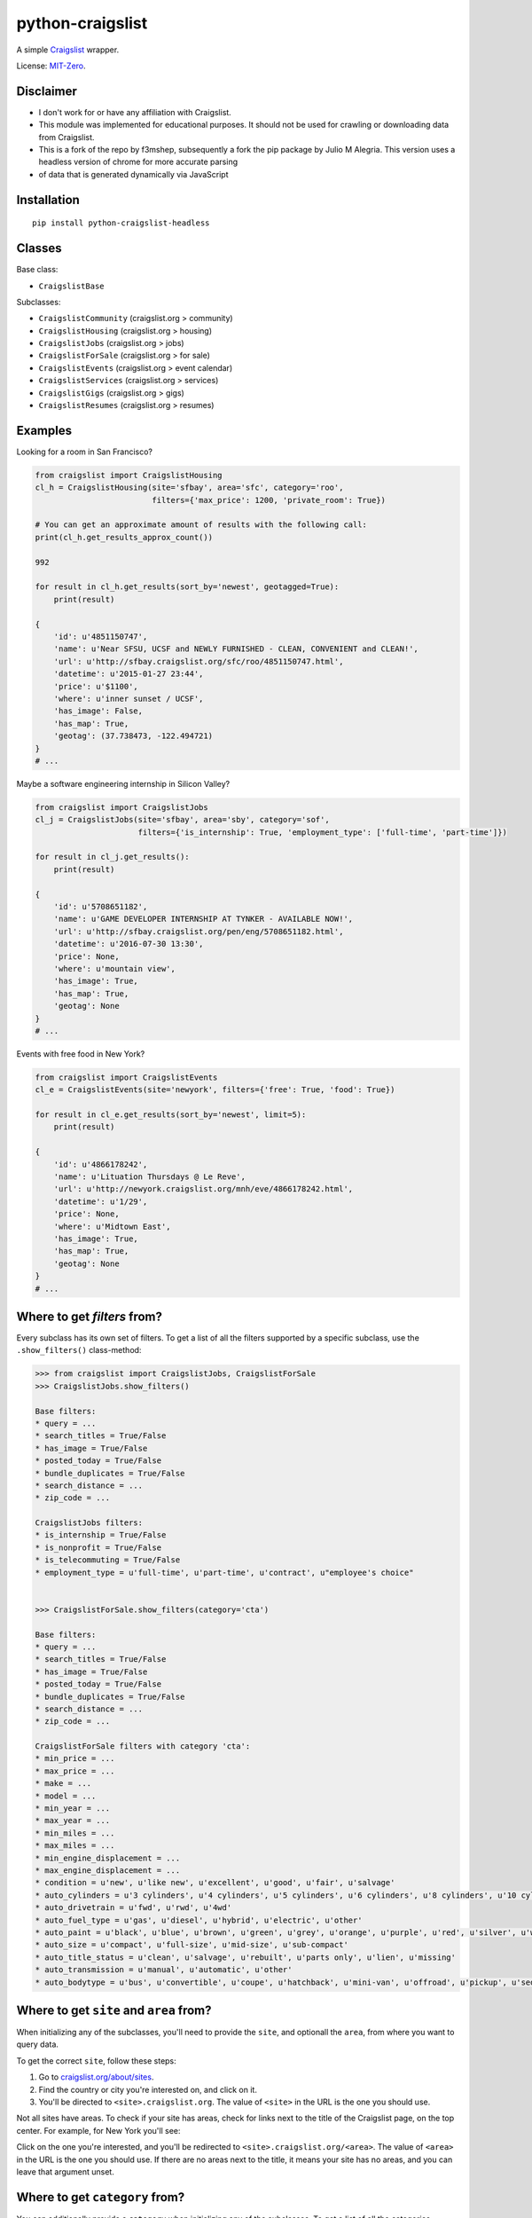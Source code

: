 python-craigslist
=================

A simple `Craigslist <http://www.craigslist.org>`__ wrapper.

License: `MIT-Zero <https://romanrm.net/mit-zero>`__.

Disclaimer
----------

* I don't work for or have any affiliation with Craigslist.
* This module was implemented for educational purposes. It should not be used for crawling or downloading data from Craigslist.
* This is a fork of the repo by f3mshep, subsequently a fork the pip package by Julio M Alegria. This version uses a headless version of chrome for more accurate parsing
* of data that is generated dynamically via JavaScript

Installation
------------

::

    pip install python-craigslist-headless

Classes
-------

Base class:

* ``CraigslistBase``

Subclasses:

* ``CraigslistCommunity`` (craigslist.org > community)
* ``CraigslistHousing`` (craigslist.org > housing)
* ``CraigslistJobs`` (craigslist.org > jobs)
* ``CraigslistForSale`` (craigslist.org > for sale)
* ``CraigslistEvents`` (craigslist.org > event calendar)
* ``CraigslistServices`` (craigslist.org > services)
* ``CraigslistGigs`` (craigslist.org > gigs)
* ``CraigslistResumes`` (craigslist.org > resumes)

Examples
--------

Looking for a room in San Francisco?

.. code:: python

    from craigslist import CraigslistHousing
    cl_h = CraigslistHousing(site='sfbay', area='sfc', category='roo',
                             filters={'max_price': 1200, 'private_room': True})

    # You can get an approximate amount of results with the following call:
    print(cl_h.get_results_approx_count())

    992

    for result in cl_h.get_results(sort_by='newest', geotagged=True):
        print(result)

    {
        'id': u'4851150747',
        'name': u'Near SFSU, UCSF and NEWLY FURNISHED - CLEAN, CONVENIENT and CLEAN!',
        'url': u'http://sfbay.craigslist.org/sfc/roo/4851150747.html',
        'datetime': u'2015-01-27 23:44',
        'price': u'$1100',
        'where': u'inner sunset / UCSF',
        'has_image': False,
        'has_map': True,
        'geotag': (37.738473, -122.494721)
    }
    # ...

Maybe a software engineering internship in Silicon Valley?

.. code:: python

    from craigslist import CraigslistJobs
    cl_j = CraigslistJobs(site='sfbay', area='sby', category='sof',
                          filters={'is_internship': True, 'employment_type': ['full-time', 'part-time']})

    for result in cl_j.get_results():
        print(result)

    {
        'id': u'5708651182',
        'name': u'GAME DEVELOPER INTERNSHIP AT TYNKER - AVAILABLE NOW!',
	'url': u'http://sfbay.craigslist.org/pen/eng/5708651182.html',
	'datetime': u'2016-07-30 13:30',
	'price': None,
	'where': u'mountain view',
	'has_image': True,
	'has_map': True,
	'geotag': None
    }
    # ...

Events with free food in New York?

.. code:: python

    from craigslist import CraigslistEvents
    cl_e = CraigslistEvents(site='newyork', filters={'free': True, 'food': True})

    for result in cl_e.get_results(sort_by='newest', limit=5):
        print(result)

    {
        'id': u'4866178242',
        'name': u'Lituation Thursdays @ Le Reve',
        'url': u'http://newyork.craigslist.org/mnh/eve/4866178242.html',
        'datetime': u'1/29',
        'price': None,
        'where': u'Midtown East',
        'has_image': True,
        'has_map': True,
        'geotag': None
    }
    # ...

Where to get `filters` from?
----------------------------

Every subclass has its own set of filters. To get a list of all the filters
supported by a specific subclass, use the ``.show_filters()`` class-method:

.. code:: python

   >>> from craigslist import CraigslistJobs, CraigslistForSale
   >>> CraigslistJobs.show_filters()

   Base filters:
   * query = ...
   * search_titles = True/False
   * has_image = True/False
   * posted_today = True/False
   * bundle_duplicates = True/False
   * search_distance = ...
   * zip_code = ...
   
   CraigslistJobs filters:
   * is_internship = True/False
   * is_nonprofit = True/False
   * is_telecommuting = True/False
   * employment_type = u'full-time', u'part-time', u'contract', u"employee's choice"


   >>> CraigslistForSale.show_filters(category='cta')

   Base filters:
   * query = ...
   * search_titles = True/False
   * has_image = True/False
   * posted_today = True/False
   * bundle_duplicates = True/False
   * search_distance = ...
   * zip_code = ...
   
   CraigslistForSale filters with category 'cta':
   * min_price = ...
   * max_price = ...
   * make = ...
   * model = ...
   * min_year = ...
   * max_year = ...
   * min_miles = ...
   * max_miles = ...
   * min_engine_displacement = ...
   * max_engine_displacement = ...
   * condition = u'new', u'like new', u'excellent', u'good', u'fair', u'salvage'
   * auto_cylinders = u'3 cylinders', u'4 cylinders', u'5 cylinders', u'6 cylinders', u'8 cylinders', u'10 cylinders', u'12 cylinders', u'other'
   * auto_drivetrain = u'fwd', u'rwd', u'4wd'
   * auto_fuel_type = u'gas', u'diesel', u'hybrid', u'electric', u'other'
   * auto_paint = u'black', u'blue', u'brown', u'green', u'grey', u'orange', u'purple', u'red', u'silver', u'white', u'yellow', u'custom'
   * auto_size = u'compact', u'full-size', u'mid-size', u'sub-compact'
   * auto_title_status = u'clean', u'salvage', u'rebuilt', u'parts only', u'lien', u'missing'
   * auto_transmission = u'manual', u'automatic', u'other'
   * auto_bodytype = u'bus', u'convertible', u'coupe', u'hatchback', u'mini-van', u'offroad', u'pickup', u'sedan', u'truck', u'SUV', u'wagon', u'van', u'other'

Where to get ``site`` and ``area`` from?
----------------------------------------

When initializing any of the subclasses, you'll need to provide the ``site``, and optionall the ``area``, from where you want to query data.

To get the correct ``site``, follow these steps:

1. Go to `craigslist.org/about/sites <https://www.craigslist.org/about/sites>`__.
2. Find the country or city you're interested on, and click on it.
3. You'll be directed to ``<site>.craigslist.org``. The value of ``<site>`` in the URL is the one you should use.

Not all sites have areas. To check if your site has areas, check for links next to the title of the Craigslist page, on the top center. For example, for New York you'll see:

.. image:: https://user-images.githubusercontent.com/1008637/45307206-bb404d80-b51e-11e8-8e6d-edfbdbd0a6fa.png

Click on the one you're interested, and you'll be redirected to ``<site>.craigslist.org/<area>``. The value of ``<area>`` in the URL is the one you should use. If there are no areas next to the title, it means your site has no areas, and you can leave that argument unset.

Where to get ``category`` from?
-------------------------------

You can additionally provide a ``category`` when initializing any of the subclasses. To get a list of all the categories
supported by a specific subclass, use the ``.show_categories()`` class-method:

.. code:: python
    
    >>> from craigslist import CraigslistServices
    >>> CraigslistServices.show_categories()

    CraigslistServices categories:  
    * aos = automotive services
    * bts = beauty services
    * cms = cell phone / mobile services
    * cps = computer services
    * crs = creative services
    * cys = cycle services
    * evs = event services
    * fgs = farm & garden services
    * fns = financial services
    * hws = health/wellness services
    * hss = household services
    * lbs = labor / hauling / moving
    * lgs = legal services
    * lss = lessons & tutoring
    * mas = marine services
    * pas = pet services
    * rts = real estate services
    * sks = skilled trade services
    * biz = small biz ads
    * trv = travel/vacation services
    * wet = writing / editing / translation

Is there a limit for the number of results?
--------------------------------------------

Yes, Craigslist caps the results for any search to 3000.

Support
-------

If you find any bug or you want to propose a new feature, please use the `issues tracker <https://github.com/juliomalegria/python-craigslist/issues>`__. I'll be happy to help you! :-)

